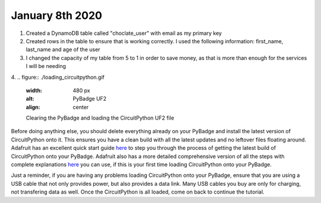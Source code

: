 
January 8th 2020
================
1. Created a DynamoDB table called "choclate_user" with email as my primary key

2. Created rows in the table to ensure that is working correctly. I used the following information: first_name, last_name and age of the user

3. I changed the capacity of my table from 5 to 1 in order to save money, as that is more than enough for the services I will be needing

4.
.. figure:: ./loading_circuitpython.gif
   :width: 480 px
   :alt: PyBadge UF2
   :align: center

   Clearing the PyBadge and loading the CircuitPython UF2 file

Before doing anything else, you should delete everything already on your PyBadge and install the latest version of CircuitPython onto it. This ensures you have a clean build with all the latest updates and no leftover files floating around. Adafruit has an excellent quick start guide `here <https://learn.adafruit.com/adafruit-pybadge/installing-circuitpython>`_ to step you through the process of getting the latest build of CircuitPython onto your PyBadge. Adafruit also has a more detailed comprehensive version of all the steps with complete explanations `here <https://learn.adafruit.com/welcome-to-circuitpython/installing-circuitpython>`_ you can use, if this is your first time loading CircuitPython onto your PyBadge. 

Just a reminder, if you are having any problems loading CircuitPython onto your PyBadge, ensure that you are using a USB cable that not only provides power, but also provides a data link. Many USB cables you buy are only for charging, not transfering data as well. Once the CircuitPython is all loaded, come on back to continue the tutorial.
